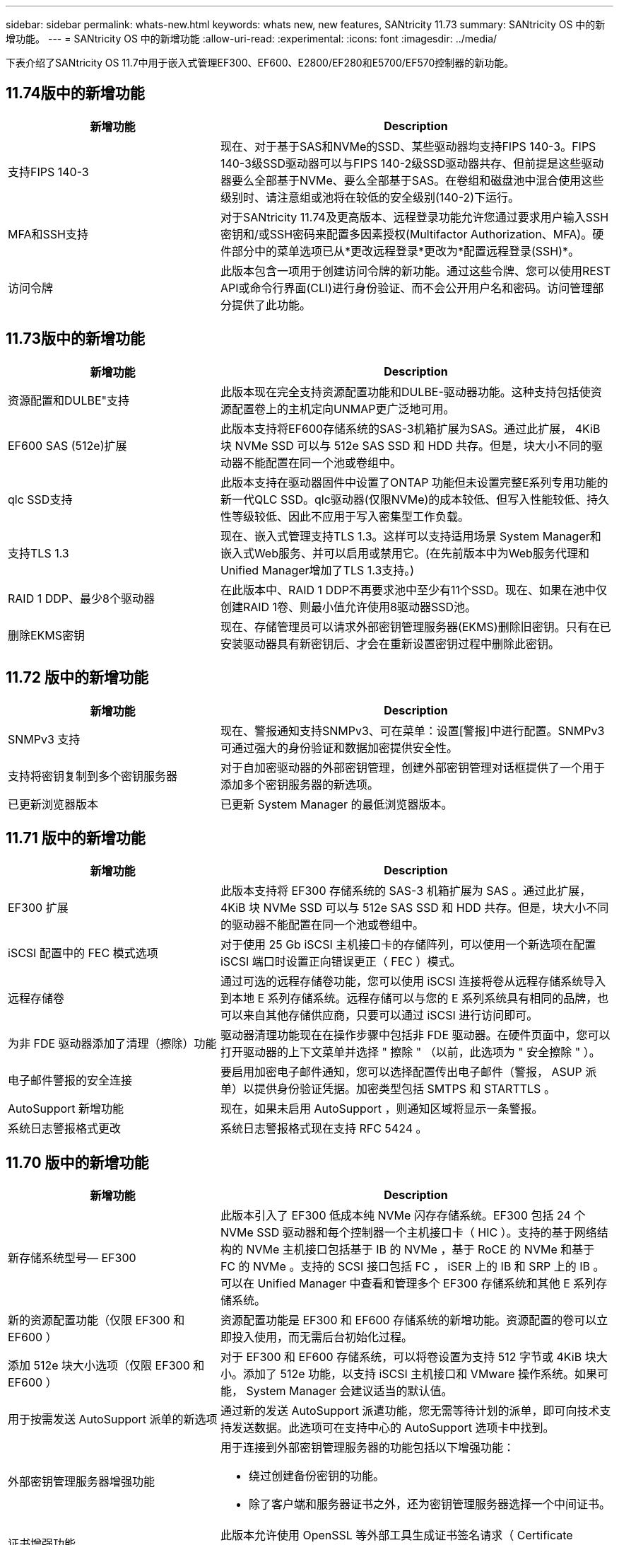 ---
sidebar: sidebar 
permalink: whats-new.html 
keywords: whats new, new features, SANtricity 11.73 
summary: SANtricity OS 中的新增功能。 
---
= SANtricity OS 中的新增功能
:allow-uri-read: 
:experimental: 
:icons: font
:imagesdir: ../media/


[role="lead"]
下表介绍了SANtricity OS 11.7中用于嵌入式管理EF300、EF600、E2800/EF280和E5700/EF570控制器的新功能。



== 11.74版中的新增功能

[cols="35h,~"]
|===
| 新增功能 | Description 


 a| 
支持FIPS 140-3
 a| 
现在、对于基于SAS和NVMe的SSD、某些驱动器均支持FIPS 140-3。FIPS 140-3级SSD驱动器可以与FIPS 140-2级SSD驱动器共存、但前提是这些驱动器要么全部基于NVMe、要么全部基于SAS。在卷组和磁盘池中混合使用这些级别时、请注意组或池将在较低的安全级别(140-2)下运行。



 a| 
MFA和SSH支持
 a| 
对于SANtricity 11.74及更高版本、远程登录功能允许您通过要求用户输入SSH密钥和/或SSH密码来配置多因素授权(Multifactor Authorization、MFA)。硬件部分中的菜单选项已从*更改远程登录*更改为*配置远程登录(SSH)*。



 a| 
访问令牌
 a| 
此版本包含一项用于创建访问令牌的新功能。通过这些令牌、您可以使用REST API或命令行界面(CLI)进行身份验证、而不会公开用户名和密码。访问管理部分提供了此功能。

|===


== 11.73版中的新增功能

[cols="35h,~"]
|===
| 新增功能 | Description 


 a| 
资源配置和DULBE"支持
 a| 
此版本现在完全支持资源配置功能和DULBE-驱动器功能。这种支持包括使资源配置卷上的主机定向UNMAP更广泛地可用。



 a| 
EF600 SAS (512e)扩展
 a| 
此版本支持将EF600存储系统的SAS-3机箱扩展为SAS。通过此扩展， 4KiB 块 NVMe SSD 可以与 512e SAS SSD 和 HDD 共存。但是，块大小不同的驱动器不能配置在同一个池或卷组中。



 a| 
qlc SSD支持
 a| 
此版本支持在驱动器固件中设置了ONTAP 功能但未设置完整E系列专用功能的新一代QLC SSD。qlc驱动器(仅限NVMe)的成本较低、但写入性能较低、持久性等级较低、因此不应用于写入密集型工作负载。



 a| 
支持TLS 1.3
 a| 
现在、嵌入式管理支持TLS 1.3。这样可以支持适用场景 System Manager和嵌入式Web服务、并可以启用或禁用它。(在先前版本中为Web服务代理和Unified Manager增加了TLS 1.3支持。)



 a| 
RAID 1 DDP、最少8个驱动器
 a| 
在此版本中、RAID 1 DDP不再要求池中至少有11个SSD。现在、如果在池中仅创建RAID 1卷、则最小值允许使用8驱动器SSD池。



 a| 
删除EKMS密钥
 a| 
现在、存储管理员可以请求外部密钥管理服务器(EKMS)删除旧密钥。只有在已安装驱动器具有新密钥后、才会在重新设置密钥过程中删除此密钥。

|===


== 11.72 版中的新增功能

[cols="35h,~"]
|===
| 新增功能 | Description 


 a| 
SNMPv3 支持
 a| 
现在、警报通知支持SNMPv3、可在菜单：设置[警报]中进行配置。SNMPv3 可通过强大的身份验证和数据加密提供安全性。



 a| 
支持将密钥复制到多个密钥服务器
 a| 
对于自加密驱动器的外部密钥管理，创建外部密钥管理对话框提供了一个用于添加多个密钥服务器的新选项。



 a| 
已更新浏览器版本
 a| 
已更新 System Manager 的最低浏览器版本。

|===


== 11.71 版中的新增功能

[cols="35h,~"]
|===
| 新增功能 | Description 


 a| 
EF300 扩展
| 此版本支持将 EF300 存储系统的 SAS-3 机箱扩展为 SAS 。通过此扩展， 4KiB 块 NVMe SSD 可以与 512e SAS SSD 和 HDD 共存。但是，块大小不同的驱动器不能配置在同一个池或卷组中。 


 a| 
iSCSI 配置中的 FEC 模式选项
 a| 
对于使用 25 Gb iSCSI 主机接口卡的存储阵列，可以使用一个新选项在配置 iSCSI 端口时设置正向错误更正（ FEC ）模式。



 a| 
远程存储卷
 a| 
通过可选的远程存储卷功能，您可以使用 iSCSI 连接将卷从远程存储系统导入到本地 E 系列存储系统。远程存储可以与您的 E 系列系统具有相同的品牌，也可以来自其他存储供应商，只要可以通过 iSCSI 进行访问即可。



 a| 
为非 FDE 驱动器添加了清理（擦除）功能
 a| 
驱动器清理功能现在在操作步骤中包括非 FDE 驱动器。在硬件页面中，您可以打开驱动器的上下文菜单并选择 " 擦除 " （以前，此选项为 " 安全擦除 " ）。



 a| 
电子邮件警报的安全连接
 a| 
要启用加密电子邮件通知，您可以选择配置传出电子邮件（警报， ASUP 派单）以提供身份验证凭据。加密类型包括 SMTPS 和 STARTTLS 。



 a| 
AutoSupport 新增功能
 a| 
现在，如果未启用 AutoSupport ，则通知区域将显示一条警报。



 a| 
系统日志警报格式更改
 a| 
系统日志警报格式现在支持 RFC 5424 。

|===


== 11.70 版中的新增功能

[cols="35h,~"]
|===
| 新增功能 | Description 


 a| 
新存储系统型号— EF300
 a| 
此版本引入了 EF300 低成本纯 NVMe 闪存存储系统。EF300 包括 24 个 NVMe SSD 驱动器和每个控制器一个主机接口卡（ HIC ）。支持的基于网络结构的 NVMe 主机接口包括基于 IB 的 NVMe ，基于 RoCE 的 NVMe 和基于 FC 的 NVMe 。支持的 SCSI 接口包括 FC ， iSER 上的 IB 和 SRP 上的 IB 。可以在 Unified Manager 中查看和管理多个 EF300 存储系统和其他 E 系列存储系统。



 a| 
新的资源配置功能（仅限 EF300 和 EF600 ）
 a| 
资源配置功能是 EF300 和 EF600 存储系统的新增功能。资源配置的卷可以立即投入使用，而无需后台初始化过程。



 a| 
添加 512e 块大小选项（仅限 EF300 和 EF600 ）
 a| 
对于 EF300 和 EF600 存储系统，可以将卷设置为支持 512 字节或 4KiB 块大小。添加了 512e 功能，以支持 iSCSI 主机接口和 VMware 操作系统。如果可能， System Manager 会建议适当的默认值。



 a| 
用于按需发送 AutoSupport 派单的新选项
 a| 
通过新的发送 AutoSupport 派遣功能，您无需等待计划的派单，即可向技术支持发送数据。此选项可在支持中心的 AutoSupport 选项卡中找到。



 a| 
外部密钥管理服务器增强功能
 a| 
用于连接到外部密钥管理服务器的功能包括以下增强功能：

* 绕过创建备份密钥的功能。
* 除了客户端和服务器证书之外，还为密钥管理服务器选择一个中间证书。




 a| 
证书增强功能
 a| 
此版本允许使用 OpenSSL 等外部工具生成证书签名请求（ Certificate Signing Request ， CSR ），同时还要求您导入私钥文件以及签名证书。



 a| 
为卷组提供了新的脱机初始化功能
 a| 
在创建卷时， System Manager 提供了一种跳过主机分配步骤的方法，以便新创建的卷脱机初始化。此功能仅适用于SAS驱动器上的RAID卷组(即、不适用于动态磁盘池或EF300和EF600存储系统中包含的NVMe SSD)。此功能适用于在使用开始时需要使卷处于完全性能状态的工作负载，而不是在后台运行初始化。



 a| 
新增了收集配置数据功能
 a| 
这一新功能可从控制器保存RAID配置数据、其中包括卷组和磁盘池的所有数据(与用于`s存储量阵列dbmDatabase`的CLI命令的信息相同)。此功能已添加到支持中心的 "Diagnostics （诊断） " 选项卡中，以协助技术支持。



 a| 
在 12 个驱动器的情况下更改磁盘池的默认保留容量
 a| 
以前，创建了一个具有足够保留（备用）容量的 12 驱动器磁盘池，以容纳两个驱动器。现在，默认值已更改，可处理单个驱动器故障，从而提供更经济高效的小型池默认值。

|===